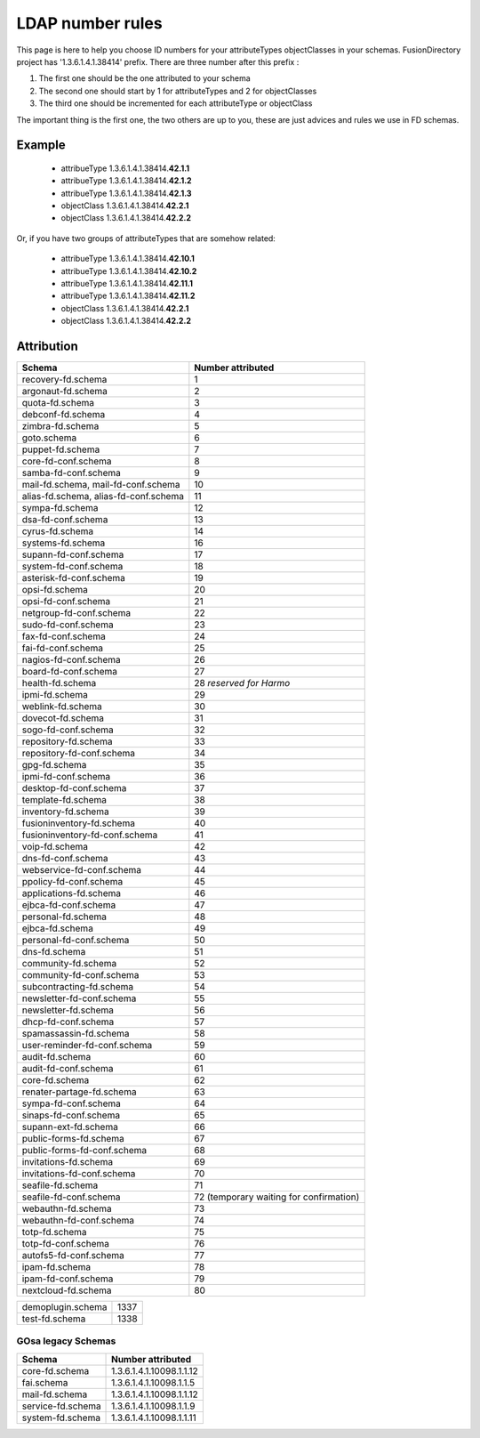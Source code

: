 .. _ldap-number-rules:

LDAP number rules
=================

This page is here to help you choose ID numbers for your attributeTypes objectClasses in your schemas.
FusionDirectory project has '1.3.6.1.4.1.38414' prefix.
There are three number after this prefix :

#. The first one should be the one attributed to your schema
#. The second one should start by 1 for attributeTypes and 2 for objectClasses
#. The third one should be incremented for each attributeType or objectClass

The important thing is the first one, the two others are up to you, these are just advices and rules we use in FD schemas.

Example
-------

  * attribueType 1.3.6.1.4.1.38414.\ **42.1.1**
  * attribueType 1.3.6.1.4.1.38414.\ **42.1.2**
  * attribueType 1.3.6.1.4.1.38414.\ **42.1.3**
  * objectClass 1.3.6.1.4.1.38414.\ **42.2.1**
  * objectClass 1.3.6.1.4.1.38414.\ **42.2.2**

Or, if you have two groups of attributeTypes that are somehow related:

  * attribueType 1.3.6.1.4.1.38414.\ **42.10.1**
  * attribueType 1.3.6.1.4.1.38414.\ **42.10.2**
  * attribueType 1.3.6.1.4.1.38414.\ **42.11.1**
  * attribueType 1.3.6.1.4.1.38414.\ **42.11.2**
  * objectClass 1.3.6.1.4.1.38414.\ **42.2.1**
  * objectClass 1.3.6.1.4.1.38414.\ **42.2.2**

Attribution
-----------
===================================== =====================
Schema                                Number attributed
===================================== =====================
recovery-fd.schema                    1
argonaut-fd.schema                    2
quota-fd.schema                       3
debconf-fd.schema                     4
zimbra-fd.schema                      5
goto.schema                           6
puppet-fd.schema                      7
core-fd-conf.schema                   8
samba-fd-conf.schema                  9
mail-fd.schema, mail-fd-conf.schema   10
alias-fd.schema, alias-fd-conf.schema 11
sympa-fd.schema                       12
dsa-fd-conf.schema                    13
cyrus-fd.schema                       14
systems-fd.schema                     16
supann-fd-conf.schema                 17
system-fd-conf.schema                 18
asterisk-fd-conf.schema               19
opsi-fd.schema                        20
opsi-fd-conf.schema                   21
netgroup-fd-conf.schema               22
sudo-fd-conf.schema                   23
fax-fd-conf.schema                    24
fai-fd-conf.schema                    25
nagios-fd-conf.schema                 26
board-fd-conf.schema                  27
health-fd.schema                      28 *reserved for Harmo*
ipmi-fd.schema                        29
weblink-fd.schema                     30
dovecot-fd.schema                     31
sogo-fd-conf.schema                   32
repository-fd.schema                  33
repository-fd-conf.schema             34
gpg-fd.schema                         35
ipmi-fd-conf.schema                   36
desktop-fd-conf.schema                37
template-fd.schema                    38
inventory-fd.schema                   39
fusioninventory-fd.schema             40
fusioninventory-fd-conf.schema        41
voip-fd.schema                        42
dns-fd-conf.schema                    43
webservice-fd-conf.schema             44
ppolicy-fd-conf.schema                45
applications-fd.schema                46
ejbca-fd-conf.schema                  47
personal-fd.schema                    48
ejbca-fd.schema                       49
personal-fd-conf.schema               50
dns-fd.schema                         51
community-fd.schema                   52
community-fd-conf.schema              53
subcontracting-fd.schema              54
newsletter-fd-conf.schema             55
newsletter-fd.schema                  56
dhcp-fd-conf.schema                   57
spamassassin-fd.schema                58
user-reminder-fd-conf.schema          59
audit-fd.schema                       60
audit-fd-conf.schema                  61
core-fd.schema                        62
renater-partage-fd.schema             63
sympa-fd-conf.schema                  64
sinaps-fd-conf.schema                 65
supann-ext-fd.schema                  66
public-forms-fd.schema                67
public-forms-fd-conf.schema           68
invitations-fd.schema                 69
invitations-fd-conf.schema            70
seafile-fd.schema                     71
seafile-fd-conf.schema                72 (temporary waiting for confirmation)
webauthn-fd.schema                    73
webauthn-fd-conf.schema               74
totp-fd.schema                        75
totp-fd-conf.schema                   76
autofs5-fd-conf.schema                77
ipam-fd.schema                        78
ipam-fd-conf.schema                   79
nextcloud-fd.schema                   80
===================================== =====================

===================================== =====================
demoplugin.schema                     1337
test-fd.schema                        1338
===================================== =====================

GOsa legacy Schemas
+++++++++++++++++++

=================== ======================================
Schema              Number attributed
=================== ======================================
core-fd.schema      1.3.6.1.4.1.10098.1.1.12
fai.schema          1.3.6.1.4.1.10098.1.1.5
mail-fd.schema      1.3.6.1.4.1.10098.1.1.12
service-fd.schema   1.3.6.1.4.1.10098.1.1.9
system-fd.schema    1.3.6.1.4.1.10098.1.1.11
=================== ======================================
